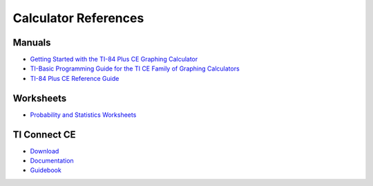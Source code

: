 .. _ti_references:

Calculator References
=====================

.. _ti_manuals:

Manuals
-------

- `Getting Started with the TI-84 Plus CE Graphing Calculator <https://education.ti.com/download/en/ed-tech/3BBF042421644CE2AF713484B03A8B11/FF49CCD0060F4DCFBDF8874AEA7F1854/84PLCE_GSG_EN.pdf>`_
- `TI-Basic Programming Guide for the TI CE Family of Graphing Calculators <https://education.ti.com/download/en/ed-tech/3BBF042421644CE2AF713484B03A8B11/002C3004780F48C4A8B9C8D5F070235A/TI-ProgGuide_EN.pdf>`_
- `TI-84 Plus CE Reference Guide <https://education.ti.com/download/en/ed-tech/3BBF042421644CE2AF713484B03A8B11/DA0D22E4BC924472A8E6D147FE76CC74/GRefGuide_84PlusCE_EN.pdf>`_

.. _ti_worksheets:

Worksheets
----------

- `Probability and Statistics Worksheets <https://education.ti.com/en/84activitycentral/us/statistics>`_

.. _ti_connect_links:

TI Connect CE
-------------

- `Download <https://education.ti.com/en-au/products/computer-software/ti-connect-ce-sw>`_
- `Documentation <https://education.ti.com/html/eguides/connectivity/TI-Connect-CE/EN/Content/EG_Splash_Page/TI-Connect_CE_SW_84.HTML>`_
- `Guidebook <https://education.ti.com/download/en/ed-tech/9A4FE63E3B054CB49C06B202578AB7FE/23797841263E431994C10FF30A9A0E95/TIC_84Plus_CE_EN.pdf>`_
